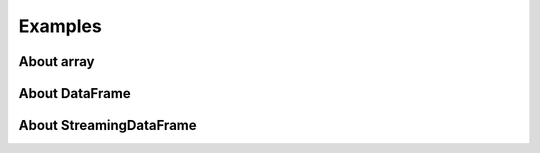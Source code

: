 
Examples
========

About array
+++++++++++

.. exreflist::
    :contents:
    :tag: array

About DataFrame
+++++++++++++++

.. exreflist::
    :contents:
    :tag: dataframe

About StreamingDataFrame
++++++++++++++++++++++++

.. exreflist::
    :contents:
    :tag: streaming
